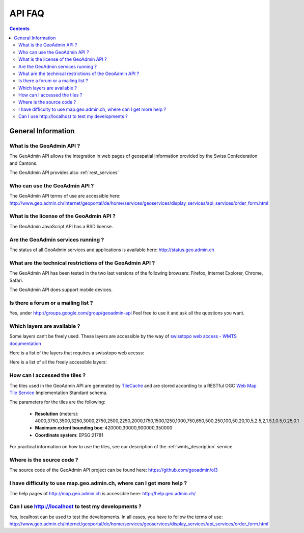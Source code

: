 API FAQ
=======

.. contents::

General Information
~~~~~~~~~~~~~~~~~~~

What is the GeoAdmin API ?
--------------------------

The GeoAdmin API allows the integration in web pages of geospatial information provided by the Swiss Confederation and Cantons.

The GeoAdmin API provides also :ref:`rest_services`

Who can use the GeoAdmin API ?
------------------------------

The GeoAdmin API terms of use are accessible here: http://www.geo.admin.ch/internet/geoportal/de/home/services/geoservices/display_services/api_services/order_form.html

What is the license of the GeoAdmin API ?
-----------------------------------------

The GeoAdmin JavaScript API has a BSD license.

Are the GeoAdmin services running ?
-----------------------------------

The status of all GeoAdmin services and applications is available here: http://status.geo.admin.ch 

What are the technical restrictions of the GeoAdmin API ?
---------------------------------------------------------

The GeoAdmin API has been tested in the two last versions of the following browsers:  Firefox, Internet Explorer, Chrome, Safari.

The GeoAdmin API does support mobile devices.

Is there a forum or a mailing list ?
------------------------------------

Yes, under http://groups.google.com/group/geoadmin-api
Feel free to use it and ask all the questions you want.

.. _available_layers:

Which layers are available ?
----------------------------

Some layers can’t be freely used. These layers are accessible by the way of `swisstopo web access - WMTS documentation <http://www.swisstopo.admin.ch/internet/swisstopo/en/home/products/services/web_services/webaccess.html>`_

Here is a list of the layers that requires a swisstopo web acesss:

.. raw:: html

   <body>
      <div id="notfree" style="margin-left:10px;"></div>
   </body>

Here is a list of all the freely accessible layers:

.. raw:: html

   <body>
      <div id="free" style="margin-left:10px;"></div>
   </body>

.. raw:: html

   <script type="text/javascript">

   function init() {
        $.getJSON( "../../rest/services/api-notfree/MapServer/layersConfig", function( data ) {
           myInnerHtml_notfree =  "<br><table border=\"0\">";
           var layers_notfree = data;
           var counterNotFree = 1;
           for (var layer in layers_notfree) {
              if (!layers_notfree[layer]['parentLayerId']) {
                  myInnerHtml_notfree = myInnerHtml_notfree + '<tr><td>' + counterNotFree + '</td><td><a href="http://map3.geo.admin.ch/?layers=' +
                    layer + '" target="new"> ' + layer + '</a>&nbsp('+layers_notfree[layer]['label']+')</td></tr>';
                  counterNotFree++;
              }
           }
           document.getElementById("notfree").innerHTML=myInnerHtml_notfree;
        });
        $.getJSON( "../../rest/services/api-free/MapServer/layersConfig", function( data ) {
           myInnerHtml_free =  "<br><table border=\"0\">";
           var layers_free = data;
           var counterFree = 1;
           for (var layer in layers_free) {
              if (!layers_free[layer]['parentLayerId']) {
                  myInnerHtml_free = myInnerHtml_free + '<tr><td>' + counterFree + '</td><td><a href="http://map3.geo.admin.ch/?layers=' +
                    layer + '" target="new"> ' + layer + '</a>&nbsp('+layers_free[layer]['label']+')</td></tr>';
                  counterFree++;
              }
           }
           document.getElementById("free").innerHTML=myInnerHtml_free;
        });

   }

   </script>

   <body onload="init();">
   </body>

How can I accessed the tiles ?
------------------------------

The tiles used in the GeoAdmin API are generated by `TileCache <http://www.tilecache.org>`_ and are stored according to
a RESTful OGC `Web Map Tile Service <http://www.opengeospatial.org/standards/wmts>`_ Implementation Standard schema.

The parameters for the tiles are the following:

 * **Resolution** (meters): 4000,3750,3500,3250,3000,2750,2500,2250,2000,1750,1500,1250,1000,750,650,500,250,100,50,20,10,5,2.5,2,1.5,1,0.5,0.25,0.1

 * **Maximum extent bounding box**: 420000,30000,900000,350000

 * **Coordinate system**: EPSG:21781

For practical information on how to use the tiles, see our description of the :ref:`wmts_description` service.

Where is the source code ?
--------------------------

The source code of the GeoAdmin API project can be found here: https://github.com/geoadmin/ol3

I have difficulty to use map.geo.admin.ch, where can I get more help ?
----------------------------------------------------------------------

The help pages of http://map.geo.admin.ch is accessible here: http://help.geo.admin.ch/

Can I use http://localhost to test my developments ?
----------------------------------------------------

Yes, localhost can be used to test the developments. In all cases, you have to follow the terms of use: http://www.geo.admin.ch/internet/geoportal/de/home/services/geoservices/display_services/api_services/order_form.html

